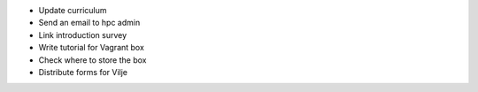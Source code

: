 
- Update curriculum
- Send an email to hpc admin
- Link introduction survey
- Write tutorial for Vagrant box
- Check where to store the box 
- Distribute forms for Vilje
